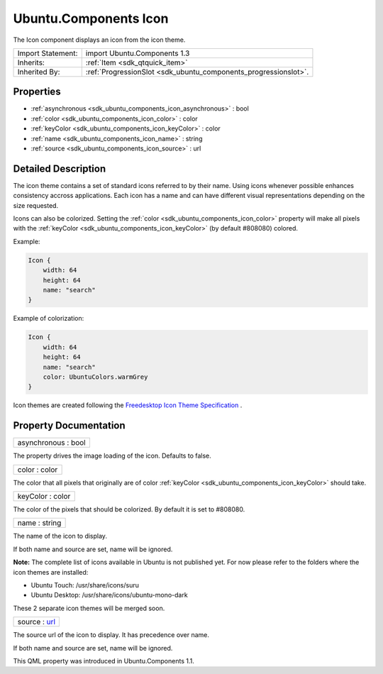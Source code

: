 .. _sdk_ubuntu_components_icon:

Ubuntu.Components Icon
======================

The Icon component displays an icon from the icon theme.

+--------------------------------------------------------------------------------------------------------------------------------------------------------+-----------------------------------------------------------------------------------------------------------------------------------------------------------+
| Import Statement:                                                                                                                                      | import Ubuntu.Components 1.3                                                                                                                              |
+--------------------------------------------------------------------------------------------------------------------------------------------------------+-----------------------------------------------------------------------------------------------------------------------------------------------------------+
| Inherits:                                                                                                                                              | :ref:`Item <sdk_qtquick_item>`                                                                                                                            |
+--------------------------------------------------------------------------------------------------------------------------------------------------------+-----------------------------------------------------------------------------------------------------------------------------------------------------------+
| Inherited By:                                                                                                                                          | :ref:`ProgressionSlot <sdk_ubuntu_components_progressionslot>`.                                                                                           |
+--------------------------------------------------------------------------------------------------------------------------------------------------------+-----------------------------------------------------------------------------------------------------------------------------------------------------------+

Properties
----------

-  :ref:`asynchronous <sdk_ubuntu_components_icon_asynchronous>` : bool
-  :ref:`color <sdk_ubuntu_components_icon_color>` : color
-  :ref:`keyColor <sdk_ubuntu_components_icon_keyColor>` : color
-  :ref:`name <sdk_ubuntu_components_icon_name>` : string
-  :ref:`source <sdk_ubuntu_components_icon_source>` : url

Detailed Description
--------------------

The icon theme contains a set of standard icons referred to by their name. Using icons whenever possible enhances consistency accross applications. Each icon has a name and can have different visual representations depending on the size requested.

Icons can also be colorized. Setting the :ref:`color <sdk_ubuntu_components_icon_color>` property will make all pixels with the :ref:`keyColor <sdk_ubuntu_components_icon_keyColor>` (by default #808080) colored.

Example:

.. code:: qml

    Icon {
        width: 64
        height: 64
        name: "search"
    }

Example of colorization:

.. code:: qml

    Icon {
        width: 64
        height: 64
        name: "search"
        color: UbuntuColors.warmGrey
    }

Icon themes are created following the `Freedesktop Icon Theme Specification <http://standards.freedesktop.org/icon-theme-spec/icon-theme-spec-latest.html>`_ .

Property Documentation
----------------------

.. _sdk_ubuntu_components_icon_asynchronous:

+--------------------------------------------------------------------------------------------------------------------------------------------------------------------------------------------------------------------------------------------------------------------------------------------------------------+
| asynchronous : bool                                                                                                                                                                                                                                                                                          |
+--------------------------------------------------------------------------------------------------------------------------------------------------------------------------------------------------------------------------------------------------------------------------------------------------------------+

The property drives the image loading of the icon. Defaults to false.

.. _sdk_ubuntu_components_icon_color:

+--------------------------------------------------------------------------------------------------------------------------------------------------------------------------------------------------------------------------------------------------------------------------------------------------------------+
| color : color                                                                                                                                                                                                                                                                                                |
+--------------------------------------------------------------------------------------------------------------------------------------------------------------------------------------------------------------------------------------------------------------------------------------------------------------+

The color that all pixels that originally are of color :ref:`keyColor <sdk_ubuntu_components_icon_keyColor>` should take.

.. _sdk_ubuntu_components_icon_keyColor:

+--------------------------------------------------------------------------------------------------------------------------------------------------------------------------------------------------------------------------------------------------------------------------------------------------------------+
| keyColor : color                                                                                                                                                                                                                                                                                             |
+--------------------------------------------------------------------------------------------------------------------------------------------------------------------------------------------------------------------------------------------------------------------------------------------------------------+

The color of the pixels that should be colorized. By default it is set to #808080.

.. _sdk_ubuntu_components_icon_name:

+--------------------------------------------------------------------------------------------------------------------------------------------------------------------------------------------------------------------------------------------------------------------------------------------------------------+
| name : string                                                                                                                                                                                                                                                                                                |
+--------------------------------------------------------------------------------------------------------------------------------------------------------------------------------------------------------------------------------------------------------------------------------------------------------------+

The name of the icon to display.

If both name and source are set, name will be ignored.

**Note:** The complete list of icons available in Ubuntu is not published yet. For now please refer to the folders where the icon themes are installed:

-  Ubuntu Touch: /usr/share/icons/suru
-  Ubuntu Desktop: /usr/share/icons/ubuntu-mono-dark

These 2 separate icon themes will be merged soon.

.. _sdk_ubuntu_components_icon_source:

+--------------------------------------------------------------------------------------------------------------------------------------------------------------------------------------------------------------------------------------------------------------------------------------------------------------+
| source : `url <http://doc.qt.io/qt-5/qml-url.html>`_                                                                                                                                                                                                                                                         |
+--------------------------------------------------------------------------------------------------------------------------------------------------------------------------------------------------------------------------------------------------------------------------------------------------------------+

The source url of the icon to display. It has precedence over name.

If both name and source are set, name will be ignored.

This QML property was introduced in Ubuntu.Components 1.1.

